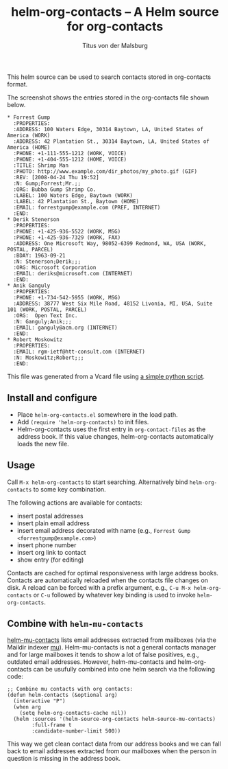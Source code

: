#+TITLE: helm-org-contacts – A Helm source for org-contacts
#+AUTHOR: Titus von der Malsburg
#+EMAIL: malsburg@posteo.de

This helm source can be used to search contacts stored in org-contacts format.

[[file:screenshot.png]]

The screenshot shows the entries stored in the org-contacts file shown below.

#+BEGIN_SRC
* Forrest Gump
  :PROPERTIES:
  :ADDRESS: 100 Waters Edge, 30314 Baytown, LA, United States of America (WORK)
  :ADDRESS: 42 Plantation St., 30314 Baytown, LA, United States of America (HOME)
  :PHONE: +1-111-555-1212 (WORK, VOICE)
  :PHONE: +1-404-555-1212 (HOME, VOICE)
  :TITLE: Shrimp Man
  :PHOTO: http://www.example.com/dir_photos/my_photo.gif (GIF)
  :REV: [2008-04-24 Thu 19:52]
  :N: Gump;Forrest;Mr.;;
  :ORG: Bubba Gump Shrimp Co.
  :LABEL: 100 Waters Edge, Baytown (WORK)
  :LABEL: 42 Plantation St., Baytown (HOME)
  :EMAIL: forrestgump@example.com (PREF, INTERNET)
  :END:
* Derik Stenerson
  :PROPERTIES:
  :PHONE: +1-425-936-5522 (WORK, MSG)
  :PHONE: +1-425-936-7329 (WORK, FAX)
  :ADDRESS: One Microsoft Way, 98052-6399 Redmond, WA, USA (WORK, POSTAL, PARCEL)
  :BDAY: 1963-09-21
  :N: Stenerson;Derik;;;
  :ORG: Microsoft Corporation
  :EMAIL: deriks@microsoft.com (INTERNET)
  :END:
* Anik Ganguly
  :PROPERTIES:
  :PHONE: +1-734-542-5955 (WORK, MSG)
  :ADDRESS: 38777 West Six Mile Road, 48152 Livonia, MI, USA, Suite 101 (WORK, POSTAL, PARCEL)
  :ORG:  Open Text Inc.
  :N: Ganguly;Anik;;;
  :EMAIL: ganguly@acm.org (INTERNET)
  :END:
* Robert Moskowitz
  :PROPERTIES:
  :EMAIL: rgm-ietf@htt-consult.com (INTERNET)
  :N: Moskowitz;Robert;;;
  :END:
#+END_SRC

This file was generated from a Vcard file using [[https://gist.github.com/tmalsburg/9747104][a simple python script]].

** Install and configure
- Place ~helm-org-contacts.el~ somewhere in the load path.
- Add ~(require 'helm-org-contacts)~ to init files.
- Helm-org-contacts uses the first entry in ~org-contact-files~ as the address book.  If this value changes, helm-org-contacts automatically loads the new file.

** Usage
Call ~M-x helm-org-contacts~ to start searching.  Alternatively bind ~helm-org-contacts~ to some key combination.

The following actions are available for contacts:
- insert postal addresses
- insert plain email address
- insert email address decorated with name (e.g., ~Forrest Gump <forrestgump@example.com>~)
- insert phone number
- insert org link to contact
- show entry (for editing)
Contacts are cached for optimal responsiveness with large address books.  Contacts are automatically reloaded when the contacts file changes on disk.  A reload can be forced with a prefix argument, e.g., ~C-u M-x helm-org-contacts~ or ~C-u~ followed by whatever key binding is used to invoke ~helm-org-contacts~.

** Combine with ~helm-mu-contacts~
[[https://github.com/emacs-helm/helm-mu][helm-mu-contacts]] lists email addresses extracted from mailboxes (via the Maildir indexer [[https://github.com/djcb/mu][mu]]).  Helm-mu-contacts is not a general contacts manager and for large mailboxes it tends to show a lot of false positives, e.g., outdated email addresses.  However, helm-mu-contacts and helm-org-contacts can be usufully combined into one helm search via the following code:

#+BEGIN_SRC elisp
;; Combine mu contacts with org contacts:
(defun helm-contacts (&optional arg)
  (interactive "P")
  (when arg
    (setq helm-org-contacts-cache nil))
  (helm :sources '(helm-source-org-contacts helm-source-mu-contacts)
        :full-frame t
        :candidate-number-limit 500))
#+END_SRC

This way we get clean contact data from our address books and we can fall back to email addresses extracted from our mailboxes when the person in question is missing in the address book.

